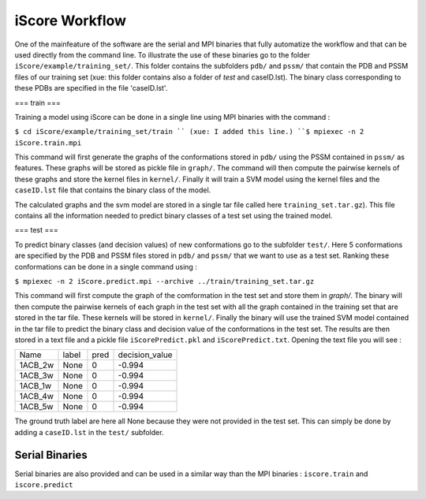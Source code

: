 iScore Workflow
========================

One of the mainfeature of the software are the serial and MPI binaries that fully automatize the workflow and that can be used directly from the command line. To illustrate the use of these binaries go to the folder ``iScore/example/training_set/``. This folder contains the subfolders ``pdb/`` and ``pssm/`` that contain the PDB and PSSM files of our training set (xue: this folder contains also a folder of `test` and caseID.lst). The binary class corresponding to these PDBs are specified in the file 'caseID.lst'.

=== train ===

Training a model using iScore can be done in a single line using MPI binaries with the command :

``$ cd iScore/example/training_set/train `` (xue: I added this line.)
``$ mpiexec -n 2 iScore.train.mpi``


This command will first generate the graphs of the conformations stored in ``pdb/`` using the PSSM contained in ``pssm/`` as features. These graphs will be stored as pickle file  in ``graph/``. The command  will then compute the pairwise kernels of these graphs and store the kernel files in ``kernel/``. Finally it will train a SVM model using the kernel files and the ``caseID.lst`` file that contains the binary class of the model.

The calculated graphs and the svm model are stored in a single tar file called here ``training_set.tar.gz``). This file contains all the information needed to predict binary classes of a test set using the trained model.

=== test ===

To predict binary classes (and decision values) of new conformations go to the subfolder ``test/``. Here 5 conformations are specified by the PDB and PSSM files stored in ``pdb/`` and ``pssm/`` that we want to use as a test set. Ranking these conformations can be done in a single command using :

``$ mpiexec -n 2 iScore.predict.mpi --archive ../train/training_set.tar.gz``

This command will first compute the graph of the comformation in the test set and store them in `graph/`. The binary will then compute the pairwise kernels of each graph in the test set with all the graph contained in the training set that are stored in the tar file. These kernels will be stored in ``kernel/``. Finally the binary will use the trained SVM model contained in the tar file to predict the binary class and decision value of the conformations in the test set. The results are then stored in a text file and a pickle file ``iScorePredict.pkl`` and ``iScorePredict.txt``. Opening the text file you will see :

+--------+--------+---------+-------------------+
|Name    |   label|     pred|     decision_value|
+--------+--------+---------+-------------------+
|1ACB_2w |   None |       0 |           -0.994  |
+--------+--------+---------+-------------------+
|1ACB_3w |   None |       0 |           -0.994  |
+--------+--------+---------+-------------------+
|1ACB_1w |   None |       0 |           -0.994  |
+--------+--------+---------+-------------------+
|1ACB_4w |   None |       0 |           -0.994  |
+--------+--------+---------+-------------------+
|1ACB_5w |   None |       0 |           -0.994  |
+--------+--------+---------+-------------------+


The ground truth label are here all None because they were not provided in the test set. This can simply be done by adding a ``caseID.lst`` in the ``test/`` subfolder.


Serial Binaries
------------------------

Serial binaries are also provided and can be used in a similar way than  the MPI binaries : ``iscore.train`` and ``iscore.predict``



